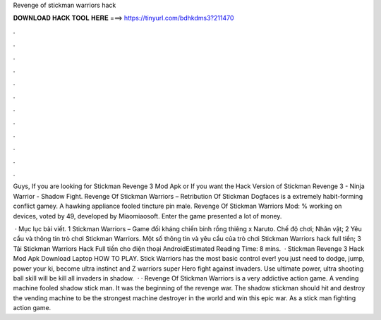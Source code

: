 Revenge of stickman warriors hack



𝐃𝐎𝐖𝐍𝐋𝐎𝐀𝐃 𝐇𝐀𝐂𝐊 𝐓𝐎𝐎𝐋 𝐇𝐄𝐑𝐄 ===> https://tinyurl.com/bdhkdms3?211470



.



.



.



.



.



.



.



.



.



.



.



.

Guys, If you are looking for Stickman Revenge 3 Mod Apk or If you want the Hack Version of Stickman Revenge 3 - Ninja Warrior - Shadow Fight. Revenge Of Stickman Warriors – Retribution Of Stickman Dogfaces is a extremely habit-forming conflict gamey. A hawking appliance fooled tincture pin male. Revenge Of Stickman Warriors Mod: % working on devices, voted by 49, developed by Miaomiaosoft. Enter the game presented a lot of money.

 · Mục lục bài viết. 1 Stickman Warriors – Game đối kháng chiến binh rồng thiêng x Naruto. Chế độ chơi; Nhân vật; 2 Yêu cầu và thông tin trò chơi Stickman Warriors. Một số thông tin và yêu cầu của trò chơi Stickman Warriors hack full tiền; 3 Tải Stickman Warriors Hack Full tiền cho điện thoại AndroidEstimated Reading Time: 8 mins.  · Stickman Revenge 3 Hack Mod Apk Download Laptop HOW TO PLAY. Stick Warriors has the most basic control ever! you just need to dodge, jump, power your ki, become ultra instinct and Z warriors super Hero fight against invaders. Use ultimate power, ultra shooting ball skill will be kill all invaders in shadow.  · · Revenge Of Stickman Warriors is a very addictive action game. A vending machine fooled shadow stick man. It was the beginning of the revenge war. The shadow stickman should hit and destroy the vending machine to be the strongest machine destroyer in the world and win this epic war. As a stick man fighting action game.
